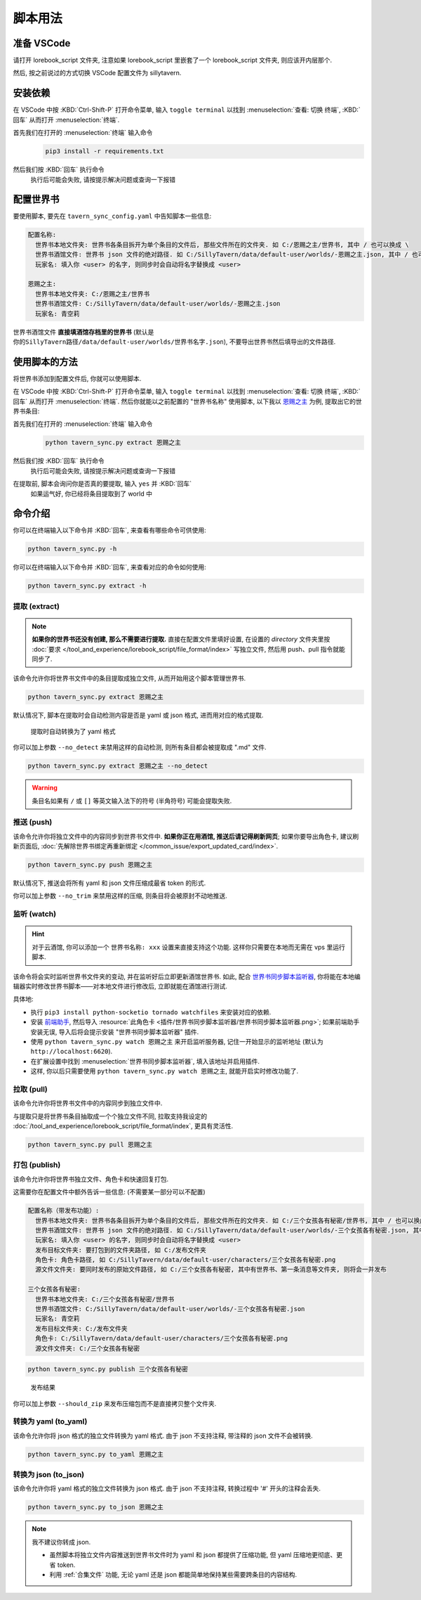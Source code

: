 ************************************************************************************************************************
脚本用法
************************************************************************************************************************

========================================================================================================================
准备 VSCode
========================================================================================================================

请打开 lorebook_script 文件夹, 注意如果 lorebook_script 里嵌套了一个 lorebook_script 文件夹, 则应该开内层那个.

然后, 按之前说过的方式切换 VSCode 配置文件为 sillytavern.

========================================================================================================================
安装依赖
========================================================================================================================

在 VSCode 中按 :KBD:`Ctrl-Shift-P` 打开命令菜单, 输入 ``toggle terminal`` 以找到 :menuselection:`查看: 切换 终端`, :KBD:`回车` 从而打开 :menuselection:`终端`.

首先我们在打开的 :menuselection:`终端` 输入命令
  .. code-block:: bash

    pip3 install -r requirements.txt

  .. figure:: 输入依赖安装命令.png

然后我们按 :KBD:`回车` 执行命令
  执行后可能会失败, 请按提示解决问题或查询一下报错

========================================================================================================================
配置世界书
========================================================================================================================

要使用脚本, 要先在 ``tavern_sync_config.yaml`` 中告知脚本一些信息:

.. code-block:: yaml

  配置名称:
    世界书本地文件夹: 世界书各条目拆开为单个条目的文件后, 那些文件所在的文件夹. 如 C:/恩赐之主/世界书, 其中 / 也可以换成 \
    世界书酒馆文件: 世界书 json 文件的绝对路径. 如 C:/SillyTavern/data/default-user/worlds/-恩赐之主.json, 其中 / 也可以换成 \
    玩家名: 填入你 <user> 的名字, 则同步时会自动将名字替换成 <user>

  恩赐之主:
    世界书本地文件夹: C:/恩赐之主/世界书
    世界书酒馆文件: C:/SillyTavern/data/default-user/worlds/-恩赐之主.json
    玩家名: 青空莉

``世界书酒馆文件`` **直接填酒馆存档里的世界书** (默认是 ``你的SillyTavern路径/data/default-user/worlds/世界书名字.json``), 不要导出世界书然后填导出的文件路径.

========================================================================================================================
使用脚本的方法
========================================================================================================================

将世界书添加到配置文件后, 你就可以使用脚本.

在 VSCode 中按 :KBD:`Ctrl-Shift-P` 打开命令菜单, 输入 ``toggle terminal`` 以找到 :menuselection:`查看: 切换 终端`, :KBD:`回车` 从而打开 :menuselection:`终端`. 然后你就能以之前配置的 "世界书名称" 使用脚本, 以下我以 `恩赐之主 </character_card/恩赐之主>`_ 为例, 提取出它的世界书条目:

首先我们在打开的 :menuselection:`终端` 输入命令
  .. code-block:: bash

    python tavern_sync.py extract 恩赐之主

  .. figure:: 输入提取命令.png

然后我们按 :KBD:`回车` 执行命令
  执行后可能会失败, 请按提示解决问题或查询一下报错

在提取前, 脚本会询问你是否真的要提取, 输入 ``yes`` 并 :KBD:`回车`
  如果运气好, 你已经将条目提取到了 world 中

  .. figure:: 完成命令.png

========================================================================================================================
命令介绍
========================================================================================================================

你可以在终端输入以下命令并 :KBD:`回车`, 来查看有哪些命令可供使用:

.. code-block:: bash

  python tavern_sync.py -h

你可以在终端输入以下命令并 :KBD:`回车`, 来查看对应的命令如何使用:

.. code-block:: bash

  python tavern_sync.py extract -h

------------------------------------------------------------------------------------------------------------------------
提取 (extract)
------------------------------------------------------------------------------------------------------------------------

.. note::

  **如果你的世界书还没有创建, 那么不需要进行提取.** 直接在配置文件里填好设置, 在设置的 `directory` 文件夹里按 :doc:`要求 </tool_and_experience/lorebook_script/file_format/index>` 写独立文件, 然后用 push、pull 指令就能同步了.

该命令允许你将世界书文件中的条目提取成独立文件, 从而开始用这个脚本管理世界书.

.. code-block:: bash

  python tavern_sync.py extract 恩赐之主

默认情况下, 脚本在提取时会自动检测内容是否是 yaml 或 json 格式, 进而用对应的格式提取.

.. figure:: 提取结果.png

  提取时自动转换为了 yaml 格式

你可以加上参数 ``--no_detect`` 来禁用这样的自动检测, 则所有条目都会被提取成 ".md" 文件.

.. code-block:: bash

  python tavern_sync.py extract 恩赐之主 --no_detect

.. warning::

  条目名如果有 ``/`` 或 ``[]`` 等英文输入法下的符号 (半角符号) 可能会提取失败.

------------------------------------------------------------------------------------------------------------------------
推送 (push)
------------------------------------------------------------------------------------------------------------------------

该命令允许你将独立文件中的内容同步到世界书文件中. **如果你正在用酒馆, 推送后请记得刷新网页**; 如果你要导出角色卡, 建议刷新页面后, :doc:`先解除世界书绑定再重新绑定 </common_issue/export_updated_card/index>`.

.. code-block:: bash

  python tavern_sync.py push 恩赐之主

默认情况下, 推送会将所有 yaml 和 json 文件压缩成最省 token 的形式.

.. tabs::

  .. tab:: 推送内容

    .. figure:: 推送内容.png

  .. tab:: 推送结果

    .. figure:: 推送结果.png

你可以加上参数 ``--no_trim`` 来禁用这样的压缩, 则条目将会被原封不动地推送.

------------------------------------------------------------------------------------------------------------------------
监听 (watch)
------------------------------------------------------------------------------------------------------------------------

.. hint::

  对于云酒馆, 你可以添加一个 ``世界书名称: xxx`` 设置来直接支持这个功能. 这样你只需要在本地而无需在 vps 里运行脚本.

该命令将会实时监听世界书文件夹的变动, 并在监听好后立即更新酒馆世界书. 如此, 配合 `世界书同步脚本监听器 <https://github.com/StageDog/lorebook_update_listener>`_, 你将能在本地编辑器实时修改世界书脚本——对本地文件进行修改后, 立即就能在酒馆进行测试.

具体地:

- 执行 ``pip3 install python-socketio tornado watchfiles`` 来安装对应的依赖.
- 安装 `前端助手 <https://n0vi028.github.io/JS-Slash-Runner-Doc/>`_, 然后导入 :resource:`此角色卡 <插件/世界书同步脚本监听器/世界书同步脚本监听器.png>`; 如果前端助手安装无误, 导入后将会提示安装 "世界书同步脚本监听器" 插件.
- 使用 ``python tavern_sync.py watch 恩赐之主`` 来开启监听服务器, 记住一开始显示的监听地址 (默认为 ``http://localhost:6620``).
- 在扩展设置中找到 :menuselection:`世界书同步脚本监听器`, 填入该地址并启用插件.
- 这样, 你以后只需要使用 ``python tavern_sync.py watch 恩赐之主``, 就能开启实时修改功能了.

------------------------------------------------------------------------------------------------------------------------
拉取 (pull)
------------------------------------------------------------------------------------------------------------------------

该命令允许你将世界书文件中的内容同步到独立文件中.

与提取只是将世界书条目抽取成一个个独立文件不同, 拉取支持我设定的 :doc:`/tool_and_experience/lorebook_script/file_format/index`, 更具有灵活性.

.. code-block:: bash

  python tavern_sync.py pull 恩赐之主

------------------------------------------------------------------------------------------------------------------------
打包 (publish)
------------------------------------------------------------------------------------------------------------------------

该命令允许你将世界书独立文件、角色卡和快速回复打包.

这需要你在配置文件中额外告诉一些信息: (不需要某一部分可以不配置)

.. code-block:: yaml

  配置名称（带发布功能）:
    世界书本地文件夹: 世界书各条目拆开为单个条目的文件后, 那些文件所在的文件夹. 如 C:/三个女孩各有秘密/世界书, 其中 / 也可以换成 \
    世界书酒馆文件: 世界书 json 文件的绝对路径. 如 C:/SillyTavern/data/default-user/worlds/-三个女孩各有秘密.json, 其中 / 也可以换成 \
    玩家名: 填入你 <user> 的名字, 则同步时会自动将名字替换成 <user>
    发布目标文件夹: 要打包到的文件夹路径, 如 C:/发布文件夹
    角色卡: 角色卡路径, 如 C:/SillyTavern/data/default-user/characters/三个女孩各有秘密.png
    源文件文件夹: 要同时发布的原始文件路径, 如 C:/三个女孩各有秘密, 其中有世界书、第一条消息等文件夹, 则将会一并发布

  三个女孩各有秘密:
    世界书本地文件夹: C:/三个女孩各有秘密/世界书
    世界书酒馆文件: C:/SillyTavern/data/default-user/worlds/-三个女孩各有秘密.json
    玩家名: 青空莉
    发布目标文件夹: C:/发布文件夹
    角色卡: C:/SillyTavern/data/default-user/characters/三个女孩各有秘密.png
    源文件文件夹: C:/三个女孩各有秘密

.. code-block:: bash

  python tavern_sync.py publish 三个女孩各有秘密

.. figure:: 发布结果.png

  发布结果

你可以加上参数 ``--should_zip`` 来发布压缩包而不是直接拷贝整个文件夹.

------------------------------------------------------------------------------------------------------------------------
转换为 yaml (to_yaml)
------------------------------------------------------------------------------------------------------------------------

该命令允许你将 json 格式的独立文件转换为 yaml 格式. 由于 json 不支持注释, 带注释的 json 文件不会被转换.

.. code-block:: bash

  python tavern_sync.py to_yaml 恩赐之主

------------------------------------------------------------------------------------------------------------------------
转换为 json (to_json)
------------------------------------------------------------------------------------------------------------------------

该命令允许你将 yaml 格式的独立文件转换为 json 格式. 由于 json 不支持注释, 转换过程中 '#' 开头的注释会丢失.

.. code-block:: bash

  python tavern_sync.py to_json 恩赐之主

.. note::

  我不建议你转成 json.

  - 虽然脚本将独立文件内容推送到世界书文件时为 yaml 和 json 都提供了压缩功能, 但 yaml 压缩地更彻底、更省 token.
  - 利用 :ref:`合集文件` 功能, 无论 yaml 还是 json 都能简单地保持某些需要跨条目的内容结构.